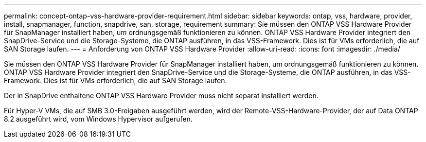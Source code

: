 ---
permalink: concept-ontap-vss-hardware-provider-requirement.html 
sidebar: sidebar 
keywords: ontap, vss, hardware, provider, install, snapmanager, function, snapdrive, san, storage, requirement 
summary: Sie müssen den ONTAP VSS Hardware Provider für SnapManager installiert haben, um ordnungsgemäß funktionieren zu können. ONTAP VSS Hardware Provider integriert den SnapDrive-Service und die Storage-Systeme, die ONTAP ausführen, in das VSS-Framework. Dies ist für VMs erforderlich, die auf SAN Storage laufen. 
---
= Anforderung von ONTAP VSS Hardware Provider
:allow-uri-read: 
:icons: font
:imagesdir: ./media/


[role="lead"]
Sie müssen den ONTAP VSS Hardware Provider für SnapManager installiert haben, um ordnungsgemäß funktionieren zu können. ONTAP VSS Hardware Provider integriert den SnapDrive-Service und die Storage-Systeme, die ONTAP ausführen, in das VSS-Framework. Dies ist für VMs erforderlich, die auf SAN Storage laufen.

Der in SnapDrive enthaltene ONTAP VSS Hardware Provider muss nicht separat installiert werden.

Für Hyper-V VMs, die auf SMB 3.0-Freigaben ausgeführt werden, wird der Remote-VSS-Hardware-Provider, der auf Data ONTAP 8.2 ausgeführt wird, vom Windows Hypervisor aufgerufen.
